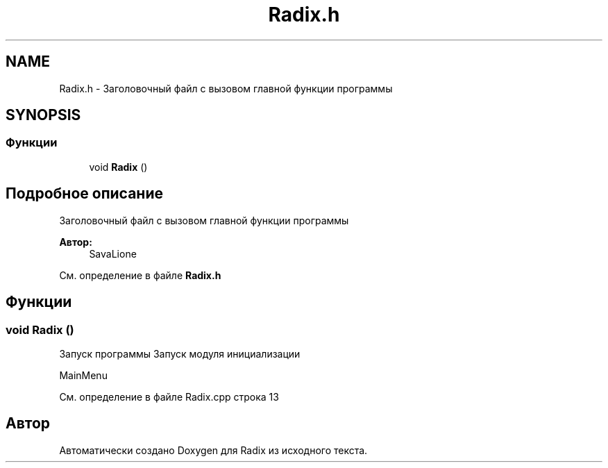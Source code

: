 .TH "Radix.h" 3 "Сб 16 Дек 2017" "Radix" \" -*- nroff -*-
.ad l
.nh
.SH NAME
Radix.h \- Заголовочный файл с вызовом главной функции программы  

.SH SYNOPSIS
.br
.PP
.SS "Функции"

.in +1c
.ti -1c
.RI "void \fBRadix\fP ()"
.br
.in -1c
.SH "Подробное описание"
.PP 
Заголовочный файл с вызовом главной функции программы 


.PP
\fBАвтор:\fP
.RS 4
SavaLione 
.RE
.PP

.PP
См\&. определение в файле \fBRadix\&.h\fP
.SH "Функции"
.PP 
.SS "void Radix ()"
Запуск программы Запуск модуля инициализации
.PP
MainMenu 
.PP
См\&. определение в файле Radix\&.cpp строка 13
.SH "Автор"
.PP 
Автоматически создано Doxygen для Radix из исходного текста\&.
